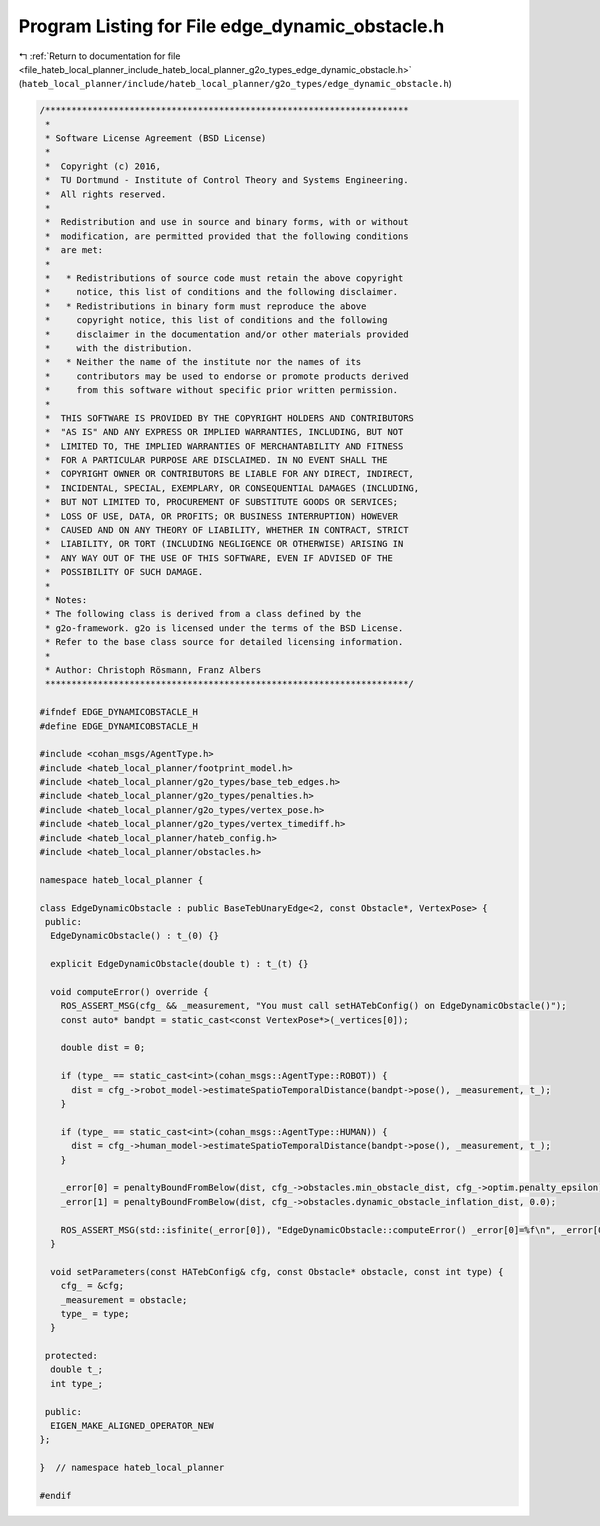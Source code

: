 
.. _program_listing_file_hateb_local_planner_include_hateb_local_planner_g2o_types_edge_dynamic_obstacle.h:

Program Listing for File edge_dynamic_obstacle.h
================================================

|exhale_lsh| :ref:`Return to documentation for file <file_hateb_local_planner_include_hateb_local_planner_g2o_types_edge_dynamic_obstacle.h>` (``hateb_local_planner/include/hateb_local_planner/g2o_types/edge_dynamic_obstacle.h``)

.. |exhale_lsh| unicode:: U+021B0 .. UPWARDS ARROW WITH TIP LEFTWARDS

.. code-block:: cpp

   /*********************************************************************
    *
    * Software License Agreement (BSD License)
    *
    *  Copyright (c) 2016,
    *  TU Dortmund - Institute of Control Theory and Systems Engineering.
    *  All rights reserved.
    *
    *  Redistribution and use in source and binary forms, with or without
    *  modification, are permitted provided that the following conditions
    *  are met:
    *
    *   * Redistributions of source code must retain the above copyright
    *     notice, this list of conditions and the following disclaimer.
    *   * Redistributions in binary form must reproduce the above
    *     copyright notice, this list of conditions and the following
    *     disclaimer in the documentation and/or other materials provided
    *     with the distribution.
    *   * Neither the name of the institute nor the names of its
    *     contributors may be used to endorse or promote products derived
    *     from this software without specific prior written permission.
    *
    *  THIS SOFTWARE IS PROVIDED BY THE COPYRIGHT HOLDERS AND CONTRIBUTORS
    *  "AS IS" AND ANY EXPRESS OR IMPLIED WARRANTIES, INCLUDING, BUT NOT
    *  LIMITED TO, THE IMPLIED WARRANTIES OF MERCHANTABILITY AND FITNESS
    *  FOR A PARTICULAR PURPOSE ARE DISCLAIMED. IN NO EVENT SHALL THE
    *  COPYRIGHT OWNER OR CONTRIBUTORS BE LIABLE FOR ANY DIRECT, INDIRECT,
    *  INCIDENTAL, SPECIAL, EXEMPLARY, OR CONSEQUENTIAL DAMAGES (INCLUDING,
    *  BUT NOT LIMITED TO, PROCUREMENT OF SUBSTITUTE GOODS OR SERVICES;
    *  LOSS OF USE, DATA, OR PROFITS; OR BUSINESS INTERRUPTION) HOWEVER
    *  CAUSED AND ON ANY THEORY OF LIABILITY, WHETHER IN CONTRACT, STRICT
    *  LIABILITY, OR TORT (INCLUDING NEGLIGENCE OR OTHERWISE) ARISING IN
    *  ANY WAY OUT OF THE USE OF THIS SOFTWARE, EVEN IF ADVISED OF THE
    *  POSSIBILITY OF SUCH DAMAGE.
    *
    * Notes:
    * The following class is derived from a class defined by the
    * g2o-framework. g2o is licensed under the terms of the BSD License.
    * Refer to the base class source for detailed licensing information.
    *
    * Author: Christoph Rösmann, Franz Albers
    *********************************************************************/
   
   #ifndef EDGE_DYNAMICOBSTACLE_H
   #define EDGE_DYNAMICOBSTACLE_H
   
   #include <cohan_msgs/AgentType.h>
   #include <hateb_local_planner/footprint_model.h>
   #include <hateb_local_planner/g2o_types/base_teb_edges.h>
   #include <hateb_local_planner/g2o_types/penalties.h>
   #include <hateb_local_planner/g2o_types/vertex_pose.h>
   #include <hateb_local_planner/g2o_types/vertex_timediff.h>
   #include <hateb_local_planner/hateb_config.h>
   #include <hateb_local_planner/obstacles.h>
   
   namespace hateb_local_planner {
   
   class EdgeDynamicObstacle : public BaseTebUnaryEdge<2, const Obstacle*, VertexPose> {
    public:
     EdgeDynamicObstacle() : t_(0) {}
   
     explicit EdgeDynamicObstacle(double t) : t_(t) {}
   
     void computeError() override {
       ROS_ASSERT_MSG(cfg_ && _measurement, "You must call setHATebConfig() on EdgeDynamicObstacle()");
       const auto* bandpt = static_cast<const VertexPose*>(_vertices[0]);
   
       double dist = 0;
   
       if (type_ == static_cast<int>(cohan_msgs::AgentType::ROBOT)) {
         dist = cfg_->robot_model->estimateSpatioTemporalDistance(bandpt->pose(), _measurement, t_);
       }
   
       if (type_ == static_cast<int>(cohan_msgs::AgentType::HUMAN)) {
         dist = cfg_->human_model->estimateSpatioTemporalDistance(bandpt->pose(), _measurement, t_);
       }
   
       _error[0] = penaltyBoundFromBelow(dist, cfg_->obstacles.min_obstacle_dist, cfg_->optim.penalty_epsilon);
       _error[1] = penaltyBoundFromBelow(dist, cfg_->obstacles.dynamic_obstacle_inflation_dist, 0.0);
   
       ROS_ASSERT_MSG(std::isfinite(_error[0]), "EdgeDynamicObstacle::computeError() _error[0]=%f\n", _error[0]);
     }
   
     void setParameters(const HATebConfig& cfg, const Obstacle* obstacle, const int type) {
       cfg_ = &cfg;
       _measurement = obstacle;
       type_ = type;
     }
   
    protected:
     double t_;  
     int type_;
   
    public:
     EIGEN_MAKE_ALIGNED_OPERATOR_NEW
   };
   
   }  // namespace hateb_local_planner
   
   #endif
